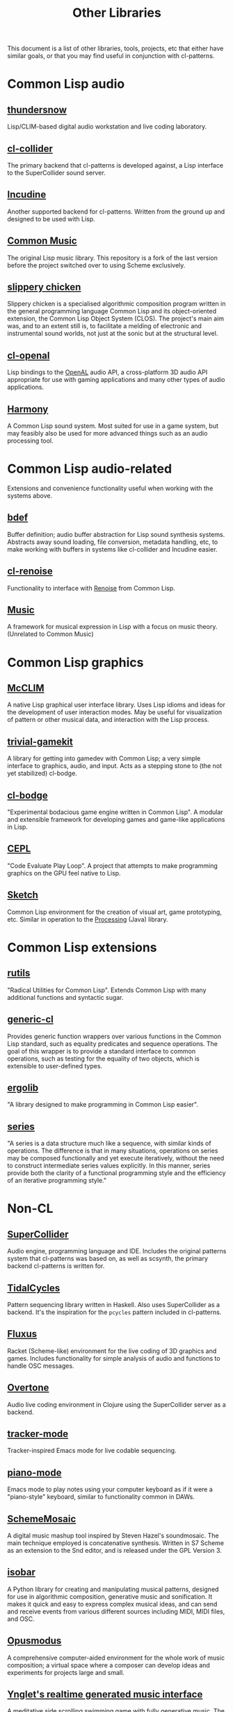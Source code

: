 #+TITLE: Other Libraries

This document is a list of other libraries, tools, projects, etc that either have similar goals, or that you may find useful in conjunction with cl-patterns.

* Common Lisp audio

** [[https://github.com/defaultxr/thundersnow][thundersnow]]
Lisp/CLIM-based digital audio workstation and live coding laboratory.

** [[https://github.com/byulparan/cl-collider][cl-collider]]
The primary backend that cl-patterns is developed against, a Lisp interface to the SuperCollider sound server.

** [[http://incudine.sourceforge.net/][Incudine]]
Another supported backend for cl-patterns. Written from the ground up and designed to be used with Lisp.

** [[https://github.com/ormf/cm][Common Music]]
The original Lisp music library. This repository is a fork of the last version before the project switched over to using Scheme exclusively.

** [[https://github.com/mdedwards/slippery-chicken][slippery chicken]]
Slippery chicken is a specialised algorithmic composition program written in the general programming language Common Lisp and its object-oriented extension, the Common Lisp Object System (CLOS). The project's main aim was, and to an extent still is, to facilitate a melding of electronic and instrumental sound worlds, not just at the sonic but at the structural level.

** [[https://github.com/zkat/cl-openal][cl-openal]]
Lisp bindings to the [[https://www.openal.org/][OpenAL]] audio API, a cross-platform 3D audio API appropriate for use with gaming applications and many other types of audio applications.

** [[https://github.com/Shirakumo/harmony][Harmony]]
A Common Lisp sound system. Most suited for use in a game system, but may feasibly also be used for more advanced things such as an audio processing tool.

* Common Lisp audio-related

Extensions and convenience functionality useful when working with the systems above.

** [[https://github.com/defaultxr/bdef][bdef]]
Buffer definition; audio buffer abstraction for Lisp sound synthesis systems. Abstracts away sound loading, file conversion, metadata handling, etc, to make working with buffers in systems like cl-collider and Incudine easier.

** [[https://github.com/defaultxr/cl-renoise][cl-renoise]]
Functionality to interface with [[https://www.renoise.com/][Renoise]] from Common Lisp.

** [[https://github.com/MegaLoler/Music][Music]]
A framework for musical expression in Lisp with a focus on music theory. (Unrelated to Common Music)

* Common Lisp graphics

** [[https://common-lisp.net/project/mcclim/][McCLIM]]
A native Lisp graphical user interface library. Uses Lisp idioms and ideas for the development of user interaction modes. May be useful for visualization of pattern or other musical data, and interaction with the Lisp process.

** [[https://github.com/borodust/trivial-gamekit][trivial-gamekit]]

A library for getting into gamedev with Common Lisp; a very simple interface to graphics, audio, and input. Acts as a stepping stone to (the not yet stabilized) cl-bodge.

** [[https://github.com/borodust/cl-bodge][cl-bodge]]
"Experimental bodacious game engine written in Common Lisp". A modular and extensible framework for developing games and game-like applications in Lisp.

** [[https://github.com/cbaggers/cepl][CEPL]]
"Code Evaluate Play Loop". A project that attempts to make programming graphics on the GPU feel native to Lisp.

** [[https://github.com/vydd/sketch][Sketch]]
Common Lisp environment for the creation of visual art, game prototyping, etc. Similar in operation to the [[https://processing.org/][Processing]] (Java) library.

* Common Lisp extensions

** [[https://github.com/vseloved/rutils][rutils]]
"Radical Utilities for Common Lisp". Extends Common Lisp with many additional functions and syntactic sugar.

** [[https://github.com/alex-gutev/generic-cl/][generic-cl]]
Provides generic function wrappers over various functions in the Common Lisp standard, such as equality predicates and sequence operations. The goal of this wrapper is to provide a standard interface to common operations, such as testing for the equality of two objects, which is extensible to user-defined types.

** [[https://github.com/rongarret/ergolib][ergolib]]
"A library designed to make programming in Common Lisp easier".

** [[http://series.sourceforge.net/][series]]
"A series is a data structure much like a sequence, with similar kinds of operations. The difference is that in many situations, operations on series may be composed functionally and yet execute iteratively, without the need to construct intermediate series values explicitly. In this manner, series provide both the clarity of a functional programming style and the efficiency of an iterative programming style."

* Non-CL

** [[https://supercollider.github.io/][SuperCollider]]
Audio engine, programming language and IDE. Includes the original patterns system that cl-patterns was based on, as well as scsynth, the primary backend cl-patterns is written for.

** [[https://tidalcycles.org/][TidalCycles]]
Pattern sequencing library written in Haskell. Also uses SuperCollider as a backend. It's the inspiration for the ~pcycles~ pattern included in cl-patterns.

** [[http://www.pawfal.org/fluxus/][Fluxus]]
Racket (Scheme-like) environment for the live coding of 3D graphics and games. Includes functionality for simple analysis of audio and functions to handle OSC messages.

** [[https://overtone.github.io/][Overtone]]
Audio live coding environment in Clojure using the SuperCollider server as a backend.

** [[https://github.com/defaultxr/tracker-mode][tracker-mode]]
Tracker-inspired Emacs mode for live codable sequencing.

** [[https://github.com/defaultxr/piano-mode][piano-mode]]
Emacs mode to play notes using your computer keyboard as if it were a "piano-style" keyboard, similar to functionality common in DAWs.

** [[http://xelf.me/scheme-mosaic.html][SchemeMosaic]]
A digital music mashup tool inspired by Steven Hazel's soundmosaic. The main technique employed is concatenative synthesis. Written in S7 Scheme as an extension to the Snd editor, and is released under the GPL Version 3.

** [[https://github.com/ideoforms/isobar][isobar]]
A Python library for creating and manipulating musical patterns, designed for use in algorithmic composition, generative music and sonification. It makes it quick and easy to express complex musical ideas, and can send and receive events from various different sources including MIDI, MIDI files, and OSC.

** [[https://opusmodus.com][Opusmodus]]
A comprehensive computer-aided environment for the whole work of music composition; a virtual space where a composer can develop ideas and experiments for projects large and small.

** [[https://twitter.com/Nifflas/status/1393138296147124228][Ynglet's realtime generated music interface]]
A meditative side scrolling swimming game with fully generative music. The link is to a video of the music UI.
